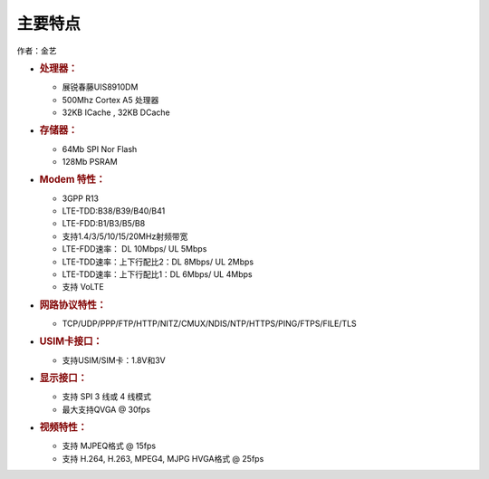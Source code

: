 主要特点
========

作者：金艺

-  .. rubric:: 处理器：
      :name: 处理器

   -  展锐春藤UIS8910DM
   -  500Mhz Cortex A5 处理器
   -  32KB ICache , 32KB DCache

-  .. rubric:: 存储器：
      :name: 存储器

   -  64Mb SPI Nor Flash
   -  128Mb PSRAM

-  .. rubric:: Modem 特性：
      :name: modem-特性

   -  3GPP R13
   -  LTE-TDD:B38/B39/B40/B41
   -  LTE-FDD:B1/B3/B5/B8
   -  支持1.4/3/5/10/15/20MHz射频带宽
   -  LTE-FDD速率： DL 10Mbps/ UL 5Mbps
   -  LTE-TDD速率：上下行配比2：DL 8Mbps/ UL 2Mbps
   -  LTE-TDD速率：上下行配比1：DL 6Mbps/ UL 4Mbps
   -  支持 VoLTE

-  .. rubric:: 网路协议特性：
      :name: 网路协议特性

   -  TCP/UDP/PPP/FTP/HTTP/NITZ/CMUX/NDIS/NTP/HTTPS/PING/FTPS/FILE/TLS

-  .. rubric:: USIM卡接口：
      :name: usim卡接口

   -  支持USIM/SIM卡：1.8V和3V

-  .. rubric:: 显示接口：
      :name: 显示接口

   -  支持 SPI 3 线或 4 线模式
   -  最大支持QVGA @ 30fps

-  .. rubric:: 视频特性：
      :name: 视频特性

   -  支持 MJPEQ格式 @ 15fps
   -  支持 H.264, H.263, MPEG4, MJPG HVGA格式 @ 25fps
